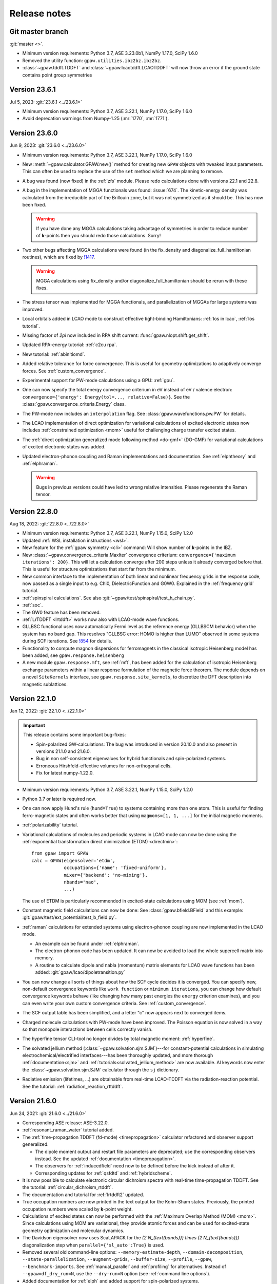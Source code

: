 .. _releasenotes:

=============
Release notes
=============


Git master branch
=================

:git:`master <>`.

* Minimum version requirements: Python 3.7, ASE 3.23.0b1, NumPy 1.17.0,
  SciPy 1.6.0

* Removed the utility function: ``gpaw.utilities.ibz2bz.ibz2bz``.

* :class:`~gpaw.tddft.TDDFT` and :class:`~gpaw.lcaotddft.LCAOTDDFT` will
  now throw an error if the ground state contains point group symmetries


Version 23.6.1
==============

Jul 5, 2023: :git:`23.6.1 <../23.6.1>`

* Minimum version requirements: Python 3.7, ASE 3.22.1, NumPy 1.17.0,
  SciPy 1.6.0

* Avoid deprecation warnings from Numpy-1.25 (:mr:`1770`, :mr:`1771`).


Version 23.6.0
==============

Jun 9, 2023: :git:`23.6.0 <../23.6.0>`

* Minimum version requirements: Python 3.7, ASE 3.22.1, NumPy 1.17.0,
  SciPy 1.6.0

* New :meth:`~gpaw.calculator.GPAW.new()` method for creating new ``GPAW``
  objects with tweaked input parameters.  This can often be used to replace
  the use of the ``set`` method which we are planning to remove.

* A bug was found (now fixed) in the :ref:`zfs` module.  Please redo
  calculations done with versions 22.1 and 22.8.

* A bug in the implementation of MGGA functionals was found: :issue:`674`.
  The kinetic-energy density was calculated from the irreducible part of
  the Brillouin zone, but it was not symmetrized as it should be.  This
  has now been fixed.

  .. warning::

     If you have done any MGGA calculations taking advantage of symmetries
     in order to reduce number of **k**-points then you should redo those
     calculations.  Sorry!

* Two other bugs affecting MGGA calculations were found (in the fix_density
  and diagonalize_full_hamiltonian routines), which are fixed by
  `!1417 <https://gitlab.com/gpaw/gpaw/-/merge_requests/1417>`_.

  .. warning::

     MGGA calculations using fix_density and/or diagonalize_full_hamiltonian
     should be rerun with these fixes.

* The stress tensor was implemented for MGGA functionals, and
  parallelization of MGGAs for large systems was improved.

* Local orbitals added in LCAO mode to construct effective
  tight-binding Hamiltonians: :ref:`los in lcao`, :ref:`los tutorial`.

* Missing factor of `2\pi` now included in RPA shift current:
  :func:`gpaw.nlopt.shift.get_shift`.

* Updated RPA-energy tutorial: :ref:`c2cu rpa`.

* New tutorial: :ref:`abinitiomd`.

* Added relative tolerance for force convergence. This is useful for geometry
  optimizations to adaptively converge forces. See :ref:`custom_convergence`.

* Experimental support for PW-mode calculations using a GPU: :ref:`gpu`.

* One can now specify the total energy convergence criterium in eV instead
  of eV / valence electron:
  ``convergence={'energy': Energy(tol=..., relative=False)}``.
  See the :class:`gpaw.convergence_criteria.Energy` class.

* The PW-mode now includes an ``interpolation`` flag.  See
  :class:`gpaw.wavefunctions.pw.PW` for details.

* The LCAO implementation of direct optimization for variational calculations
  of excited electronic states now includes
  :ref:`constrained optimization <mom>`
  useful for challenging charge transfer excited states.

* The :ref:`direct optimization generalized mode following method <do-gmf>`
  (DO-GMF) for variational calculations of excited electronic states was added.

* Updated electron-phonon coupling and Raman implementations and
  documentation. See :ref:`elphtheory` and :ref:`elphraman`.

  .. warning::

     Bugs in previous versions could have led to wrong relative intensities.
     Please regenerate the Raman tensor.


Version 22.8.0
==============

Aug 18, 2022: :git:`22.8.0 <../22.8.0>`

* Minimum version requirements: Python 3.7, ASE 3.22.1, NumPy 1.15.0,
  SciPy 1.2.0

* Updated :ref:`WSL installation instructions <wsl>`.

* New feature for the :ref:`gpaw symmetry <cli>` command:  Will show number of
  **k**-points in the IBZ.

* New :class:`~gpaw.convergence_criteria.MaxIter` convergence criterium:
  ``convergence={'maximum iterations': 200}``.  This will let a calculation
  converge after 200 steps unless it already converged before that.  This is
  useful for structure optimizations that start far from the minimum.

* New common interface to the implementation of both linear and nonlinear
  frequency grids in the response code, now passed as a single input to e.g.
  Chi0, DielectricFunction and G0W0. Explained in the :ref:`frequency grid`
  tutorial.

* :ref:`spinspiral calculations`.  See also
  :git:`~gpaw/test/spinspiral/test_h_chain.py`.

* :ref:`soc`.

* The GW0 feature has been removed.

* :ref:`LrTDDFT <lrtddft>` works now also with LCAO-mode wave functions.

* GLLBSC functional uses now automatically Fermi level as the reference
  energy (GLLBSCM behavior) when the system has no band gap.
  This resolves "GLLBSC error: HOMO is higher than LUMO" observed in some
  systems during SCF iterations.
  See `!854 <https://gitlab.com/gpaw/gpaw/-/merge_requests/854>`_ for details.

* Functionality to compute magnon dispersions for ferromagnets in the
  classical isotropic Heisenberg model has been added, see
  ``gpaw.response.heisenberg``

* A new module ``gpaw.response.mft``, see :ref:`mft`, has been added for the
  calculation of isotropic Heisenberg exchange parameters within a linear
  response formulation of the magnetic force theorem. The module depends on a
  novel ``SiteKernels`` interface, see ``gpaw.response.site_kernels``, to
  discretize the DFT description into magnetic sublattices.


Version 22.1.0
==============

Jan 12, 2022: :git:`22.1.0 <../22.1.0>`

.. important::

   This release contains some important bug-fixes:

   * Spin-polarized GW-calculations:  The bug was introduced in
     version 20.10.0 and also present in versions 21.1.0 and 21.6.0.

   * Bug in non self-consistent eigenvalues for hybrid functionals
     and spin-polarized systems.

   * Erroneous Hirshfeld-effective volumes for non-orthogonal cells.

   * Fix for latest numpy-1.22.0.

* Minimum version requirements: Python 3.7, ASE 3.22.1, NumPy 1.15.0,
  SciPy 1.2.0

* Python 3.7 or later is required now.

* One can now apply Hund's rule (``hund=True``) to systems containing
  more than one atom.  This is useful for finding ferro-magnetic states
  and often works better that using ``magmoms=[1, 1, ...]`` for the
  initial magnetic moments.

* :ref:`polarizability` tutorial.

* Variational calculations of molecules and periodic systems in LCAO mode can
  now be done using the :ref:`exponential transformation direct minimization
  (ETDM) <directmin>`::

      from gpaw import GPAW
      calc = GPAW(eigensolver='etdm',
                  occupations={'name': 'fixed-uniform'},
                  mixer={'backend': 'no-mixing'},
                  nbands='nao',
                  ...)

  The use of ETDM is particularly recommended in
  excited-state calculations using MOM (see :ref:`mom`).

* Constant magnetic field calculations can now be done:
  See :class:`gpaw.bfield.BField` and this example:
  :git:`gpaw/test/ext_potential/test_b_field.py`.

* :ref:`raman` calculations for extended systems using electron-phonon
  coupling are now implemented in the LCAO mode.

  * An example can be found under :ref:`elphraman`.

  * The electron-phonon code has been updated. It can now be avoided to load
    the whole supercell matrix into memory.

  * A routine to calculate dipole and nabla (momentum) matrix elements for
    LCAO wave functions has been added: :git:`gpaw/lcao/dipoletransition.py`

* You can now change all sorts of things about how the SCF cycle decides it
  is converged. You can specify new, non-default convergence keywords like
  ``work function`` or ``minimum iterations``, you can change how default
  convergence keywords behave (like changing how many past energies the
  ``energy`` criterion examines), and you can even write your own custom
  convergence criteria. See :ref:`custom_convergence`.

* The SCF output table has been simplified, and a letter "c" now appears
  next to converged items.

* Charged molecule calculations with PW-mode have been improved.  The
  Poisson equation is now solved in a way so that monopole interactions
  between cells correctly vanish.

* The hyperfine tensor CLI-tool no longer divides by total magnetic moment:
  :ref:`hyperfine`.

* The solvated jellium method (:class:`~gpaw.solvation.sjm.SJM`)---for
  constant-potential calculations in simulating
  electrochemical/electrified interfaces---has been thoroughly
  updated, and more thorough :ref:`documentation<sjm>` and
  :ref:`tutorials<solvated_jellium_method>` are now available. Al keywords
  now enter the :class:`~gpaw.solvation.sjm.SJM` calculator through the
  :literal:`sj` dictionary.

* Radiative emission (lifetimes, ...) are obtainable from
  real-time LCAO-TDDFT via the radiation-reaction potential.
  See the tutorial: :ref:`radiation_reaction_rttddft`.


Version 21.6.0
==============

Jun 24, 2021: :git:`21.6.0 <../21.6.0>`

* Corresponding ASE release: ASE-3.22.0.

* :ref:`resonant_raman_water` tutorial added.

* The :ref:`time-propagation TDDFT (fd-mode) <timepropagation>` calculator
  refactored and observer support generalized.

  * The dipole moment output and restart file parameters are
    deprecated; use the corresponding observers instead.
    See the updated :ref:`documentation <timepropagation>`.

  * The observers for :ref:`inducedfield` need now to be defined before
    the kick instead of after it.

  * Corresponding updates for :ref:`qsfdtd` and :ref:`hybridscheme`.

* It is now possible to calculate electronic circular dichroism spectra
  with real-time time-propagation TDDFT.
  See the tutorial: :ref:`circular_dichroism_rtddft`.

* The documentation and tutorial for :ref:`lrtddft2` updated.

* True occupation numbers are now printed in the text output for the
  Kohn–Sham states.  Previously, the printed occupation numbers were
  scaled by **k**-point weight.

* Calculations of excited states can now be performed with the :ref:`Maximum
  Overlap Method (MOM) <mom>`. Since calculations using MOM are variational,
  they provide atomic forces and can be used for excited-state geometry
  optimization and molecular dynamics.

* The Davidson eigensolver now uses ScaLAPACK for the
  `(2 N_{\text{bands}}) \times (2 N_{\text{bands}})` diagonalization step
  when ``parallel={'sl_auto':True}`` is used.

* Removed several old command-line options:
  ``--memory-estimate-depth``, ``--domain-decomposition``,
  ``--state-parallelization``, ``--augment-grids``,
  ``--buffer-size``, ``--profile``, ``--gpaw``, ``--benchmark-imports``.
  See :ref:`manual_parallel` and :ref:`profiling` for alternatives.
  Instead of ``--gpaw=df_dry_run=N``, use the ``--dry-run=N`` option
  (see :ref:`command line options`).

* Added documentation for :ref:`elph` and added support for
  spin-polarized systems.

* Implemented multiple orbital Hubbard U corrections (EX: for correction
  of both p and d orbitals on transition metals)

* There used to be two versions of the GPAW web-page which was quite
  confusing.  The https://wiki.fysik.dtu.dk/gpaw/dev/ web-page has now been
  dropped.  There is now only https://wiki.fysik.dtu.dk/gpaw/ and it documents
  the use of the in development version of GPAW.

* ``gpaw sbatch`` will now detect an active virtual environment (venv)
  and activate it in the job script.


Version 21.1.0
===============

Jan 18, 2021: :git:`21.1.0 <../21.1.0>`

* Corresponding ASE release: ASE-3.21.0.

* We now use GPAW's own (faster) implementation for LDA, PBE, revPBE, RPBE
  and PW91.  For most calculation the speedup is unimportant, but for our
  test-suites it gives a nice boost.  There can be small meV changes compared
  to the LibXC implementation.  If you want to use LibXC then use::

      from gpaw.xc.gga import GGA
      from gpaw.xc.libxc import LibXC
      calc = GPAW(xc=GGA(LibXC('PBE')), ...)

* New :ref:`zfs` module.

* New :ref:`scissors operator`.

* Nonlinear optical responses can now be calculated in the independent
  particle approximations. See the :ref:`nlo_tutorial` tutorial for how
  to use it to compute the second-harmonic generation and shift current
  spectra.

* New method for interpolating pseudo density to fine grids:
  :meth:`gpaw.utilities.ps2ae.PS2AE.get_pseudo_density`
  (useful for Bader analysis and other things).

* Now with contribution from "frozen" core: :ref:`hyperfine`.

* Change in parameters of :ref:`linear response TDDFT <lrtddft>`

* Improved relaxation in the excited states in parallel,
  see  :ref:`linear response TDDFT <lrtddft>`

* We now have a :ref:`code coverage` report updated every night.

* Plane-wave mode implementation of hybrid functionals can now be selected
  via a *dict*: ``xc={'name': ..., 'backend': 'pw'}``, where then name must be
  one of EXX, PBE0, HSE03, HSE06 or B3LYP.  The EXX fraction and damping
  parameter can also be given in the dict.


Version 20.10.0
===============

Oct 19, 2020: :git:`20.10.0 <../20.10.0>`

* Corresponding ASE release: ASE-3.20.1.

* New :func:`gpaw.spinorbit.soc_eigenstates` function.  Handles
  parallelization and uses symmetry.  Angles are given in degrees
  (was radians before).

* The ``gpaw.spinorbit.get_anisotropy()`` method has been removed.  Use the
  :func:`~gpaw.spinorbit.soc_eigenstates` function combined with the
  :meth:`~gpaw.spinorbit.BZWaveFunctions.calculate_band_energy` method.
  See this tutorial: :ref:`magnetic anisotropy`.

* Improvements on GLLBSC and other GLLB-type exchange-correlation potentials:

  * `Fix for periodic metallic systems
    <https://gitlab.com/gpaw/gpaw/-/merge_requests/651>`_

  * `General fixes and improvements
    <https://gitlab.com/gpaw/gpaw/-/merge_requests/700>`_.
    Syntax for the discontinuity and band gap calculations has also been
    updated. See :ref:`the updated tutorial <band_gap>` for a detailed
    description of these calculations.

* Forces are now available for hybrid functionals in
  plane-wave mode.

* New functions for non self-consistent hybrid calculations:
  :func:`gpaw.hybrids.energy.non_self_consistent_energy` and
  :func:`gpaw.hybrids.eigenvalues.non_self_consistent_eigenvalues`.

* Python 3.6 or later is required now.

* Updates in :ref:`LCAOTDDFT <lcaotddft>` module:

  * User-defined time-dependent potentials and general kicks supported.

  * New observers for analysis.

  * Syntax updates for Kohn--Sham decomposition,
    see :ref:`examples <ksdecomposition>`.

  * Code improvements.

* New :meth:`~gpaw.calculator.GPAW.get_atomic_electrostatic_potentials`
  method.  Useful for aligning eigenvalues from different calculations.
  See :ref:`this example <potential>`.

* We are using pytest_ for testing.  Read about special GPAW-fixtures here:
  :ref:`testing`.

* We are now using MyPy_ for static analysis of the source code.

* Parallelization over spin is no longer possible.  This simplifies
  the code for handling non-collinear spins and spin-orbit coupling.

* Code for calculating occupation numbers has been refactored.  New functions:
  :func:`~gpaw.occupations.fermi_dirac`,
  :func:`~gpaw.occupations.marzari_vanderbilt` and
  :func:`~gpaw.occupations.methfessel_paxton`.  Deprecated:
  :func:`~gpaw.occupations.occupation_numbers`.  See :ref:`smearing`
  and :ref:`manual_occ` for details.

* Calculations with fixed occupation numbers are now done with
  ``occupations={'name': 'fixed', 'numbers': ...}``.

* The ``fixdensity`` keyword has been deprecated.

* New :meth:`gpaw.calculator.GPAW.fixed_density` method added to replace use
  of the deprecated ``fixdensity`` keyword.

* New configuration option (``nolibxc = True``) for compiling GPAW
  without LibXC.  This is mostly for debugging.  Only functionals available
  are: LDA, PBE, revPBE, RPBE and PW91.

* Tetrahedron method for Brillouin-zone integrations (**experimental**).
  Use ``occupations={'name': 'tetrahedron-method'}`` or
  ``occupations={'name': 'improved-tetrahedron-method'}``.
  See :doi:`Blöchl et. al <10.1103/PhysRevB.49.16223>`
  and :ref:`smearing` for details.

* New :func:`gpaw.mpi.broadcast_array` function for broadcasting
  an ``np.ndarray`` across several MPI-communicators.  New
  :func:`gpaw.mpi.send` and :func:`gpaw.mpi.receive` functions for general
  Python objects.

* Atoms with fractional atomic numbers can now be handled.

* When creating a ``GPAW`` calculator object from a gpw-file, the ``txt``
  defaults to ``None``.  Use ``GPAW('abc.gpw', txt='-')`` to get the old
  behavior.

* :ref:`hyperfine`.

* New :mod:`gpaw.point_groups` module.  See this tutorial:
  :ref:`point groups`.

* Default mixer (see :ref:`densitymix`) for spin-polarized systems has been
  changed from ``MixerSum`` to ``MixerDif``.  Now, both the total density
  and the magnetization density are mixed compared to before where only
  the total density was mixed.  To get the
  old behavior, use ``mixer=MixerSum(beta=0.05, history=5, weight=50)``
  for periodic systems
  and ``mixer=MixerSum(beta=0.25, history=3, weight=1)`` for molecules.

* New :func:`~gpaw.utilities.dipole.dipole_matrix_elements` and
  :func:`~gpaw.utilities.dipole.dipole_matrix_elements_from_calc`
  functions.  Command-line interface::

      $ python3 -m gpaw.utilities.dipole <gpw-file>


.. _pytest: http://doc.pytest.org/en/latest/contents.html
.. _mypy: https://mypy.readthedocs.io/en/stable/


Version 20.1.0
==============

Jan 30, 2020: :git:`20.1.0 <../20.1.0>`

* Corresponding ASE release: ASE-3.19.0.

* Self-consistent calculations with hybrid functionals are now possible in
  plane-wave mode.  You have to parallelize over plane-waves and you must
  use the Davidson eigensolver with one iteration per SCF step::

      from gpaw import GPAW, PW, Davidson
      calc = GPAW(mode=PW(ecut=...),
                  xc='HSE06',
                  parallel={'band': 1, 'kpt': 1},
                  eigensolver=Davidson(niter=1),
                  ...)

* We are now using setuptools_ instead of :mod:`distutils`.
  This means that installation with pip works much better.

* No more ``gpaw-python``.
  By default, an MPI-enabled Python interpreter is not built
  (use ``parallel_python_interpreter=True`` if you want a ``gpaw-python``).
  The ``_gpaw.so`` C-extension file (usually only used for serial calculations)
  will now be compiled with ``mpicc`` and contain what is necessary for both
  serial and parallel calculations.  In order to run GPAW in parallel, you
  do one of these three::

      $ mpiexec -n 24 gpaw python script.py
      $ gpaw -P 24 python script.py
      $ mpiexec -n 24 python3 script.py

  The first two are the recommended ones:  The *gpaw* script will make sure
  that imports are done in an efficient way.

* Configuration/customization:
  The ``customize.py`` file in the root folder of the Git repository is no
  longer used.  Instead, the first of the following three files that exist
  will be used:

  1) the file that ``$GPAW_CONFIG`` points at
  2) ``<git-root>/siteconfig.py``
  3) ``~/.gpaw/siteconfig.py``

  This will be used to configure things
  (BLAS, FFTW, ScaLAPACK, libxc, libvdwxc, ...).  If no configuration file
  is found then you get ``libraries = ['xc', 'blas']``.

* A Lapack library is no longer needed for compiling GPAW.  We are using
  :mod:`scipy.linalg` from now on.

* Debug mode is now enabled with::

      $ python3 -d script.py

* Dry-run mode is now enabled with::

      $ gpaw python --dry-run=N script.py

* New convergence criterium.  Example: ``convergence={'bands': 'CBM+2.5'}``
  will converge bands up to conduction band minimum plus 2.5 eV.

* Point-group symmetries now also used for non-periodic systems.
  Use ``symmetry={'point_group': False}`` if you don't want that.

* :ref:`Marzari-Vanderbilt distribution function <manual_occ>` added.

* New configuration option: ``noblas = True``.  Useful for compiling GPAW
  without a BLAS library.  :mod:`scipy.linalg.blas` and :func:`numpy.dot`
  will be used instead.

.. _setuptools: https://setuptools.readthedocs.io/en/latest/


Version 19.8.1
==============

Aug 8, 2019: :git:`19.8.1 <../19.8.1>`

.. warning:: Upgrading from version 1.5.2

    Some small changes in the code introduced between version 1.5.2 and
    19.8.1 (improved handling of splines) may give rise to small changes in
    the total energy calculated with version 19.8.1 compared
    to version 1.5.2.  The changes should be in the meV/atom range, but may
    add up to significant numbers if you are doing calculations for large
    systems with many atoms.

* Corresponding ASE release: ASE-3.18.0.

* *Important bug fixed*: reading of some old gpw-files did not work.


Version 19.8.0
==============

Aug 1, 2019: :git:`19.8.0 <../19.8.0>`

* Corresponding ASE release: ASE-3.18.0.

* The ``"You have a weird unit cell"`` and
  ``"Real space grid not compatible with symmetry operation"``
  errors are now gone.  GPAW now handles these cases by
  choosing the number of real-space grid-points in a more clever way.

* The angular part of the PAW correction to the ALDA kernel is now calculated
  analytically by expanding the correction in spherical harmonics.

* Berry phases can now be calculated.  See the :ref:`berry tutorial` tutorial
  for how to use it to calculate spontaneous polarization, Born effective
  charges and other physical properties.

* How to do :ref:`ehrenfest` has now been documented.

* Non self-consistent hybrid functional calculations can now be continued if
  they run out of time.

* When using a convergence criteria on the accuracy of the forces
  (see :ref:`manual_convergence`), the forces will only be calculated when the
  other convergence criteria (energy, eigenstates and density) are fulfilled.
  This can save a bit of time.

* Experimental support for JTH_ PAW-datasets.

* Fast C implementation of bond-length constraints and associated hidden
  constraints for water models. This allows efficient explicit solvent QMMM
  calculations for GPAW up to tens of thousands of solvent molecules with
  water models such as SPC, TIPnP etc.  See :git:`gpaw/utilities/watermodel.py`
  and :git:`gpaw/test/test_rattle.py` for examples.

* New "metallic boundary conditions" have been added to the for PoissonSolver.
  This enables simulating charged 2D systems without counter charges.
  See: :git:`gpaw/test/poisson/test_metallic_poisson.py`

* Removed unnecessary application of H-operator in Davidson algorithm making
  it a bit faster.

.. _JTH: https://www.abinit.org/psp-tables


Version 1.5.2
=============

May 8, 2019: :git:`1.5.2 <../1.5.2>`

* Corresponding ASE release: ASE-3.17.0.

* **Important bugfix release**:

  There was a bug which was triggered when combining
  ScaLAPACK, LCAO and k-points in GPAW 1.5.0/1.5.1 from January.  The
  projections were calculated incorrectly which affected the SCF
  loop.

  If you use ScaLAPACK+LCAO+kpoints and see the line "Atomic Correction:
  distributed and sparse using scipy" in the output, then please rerun
  after updating.


Version 1.5.1
=============

Jan 23, 2019: :git:`1.5.1 <../1.5.1>`

* Corresponding ASE release: ASE-3.17.0.

* Small bug fixes related to latest versions of Python, Numpy and Libxc.


Version 1.5.0
=============

Jan 11, 2019: :git:`1.5.0 <../1.5.0>`

* Corresponding ASE release: ASE-3.17.0.

* Last release to support Python 2.7.

* The default finite-difference stencils used for gradients in GGA and MGGA
  calculations have been changed.

  * The range of the stencil has been increased
    from 1 to 2 thereby decreasing the error from `O(h^2)` to `O(h^4)`
    (where `h` is the grid spacing).  Use ``xc={'name': 'PBE', 'stencil': 1}``
    to get the old, less accurate, stencil.

  * The stencils are now symmetric also for non-orthorhombic
    unit cells.  Before, the stencils would only have weight on the
    neighboring grid-points in the 6 directions along the lattice vectors.
    Now, grid-points along all nearest neighbor directions can have a weight
    in the  stencils.  This allows for creating stencils that have all the
    crystal symmetries.

* PW-mode calculations can now be parallelized over plane-wave coefficients.

* The PW-mode code is now much faster.  The "hot spots" have been moved
  from Python to C-code.

* Wavefunctions are now updated when the atomic positions change by
  default, improving the initial wavefunctions across geometry steps.
  Corresponds to ``GPAW(experimental={'reuse_wfs_method': 'paw'})``.
  To get the old behavior, set the option to ``'keep'`` instead.
  The option is disabled for TDDFT/Ehrenfest.

* Add interface to ELPA eigensolver for LCAO mode.
  Using ELPA is strongly recommended for large calculations.
  Use::

      GPAW(mode='lcao',
           basis='dzp',
           parallel={'sl_auto': True, 'use_elpa': True})

  See also documentation on the :ref:`parallel keyword <manual_parallel>`.

* Default eigensolver is now ``Davidson(niter=2)``.

* Default number of bands is now `1.2 \times N_{\text{occ}} + 4`, where
  `N_{\text{occ}}` is the number of occupied bands.

* Solvated jellium method has been implemented, see
  :ref:`the documentation <solvated_jellium_method>`.

* Added FastPoissonSolver which is faster and works well for any cell.
  This replaces the old Poisson solver as default Poisson solver.

* :ref:`rsf` and improved virtual orbitals, the latter from Hartree-Fock
  theory.

* New Jupyter notebooks added for teaching DFT and many-body methods.  Topics
  cover: :ref:`catalysis`, :ref:`magnetism`, :ref:`machinelearning`,
  :ref:`photovoltaics`, :ref:`batteries` and :ref:`intro`.

* New experimental local **k**-point refinement feature:
  :git:`gpaw/test/test_kpt_refine.py`.

* A module and tutorial have been added for calculating electrostatic
  corrections to DFT total energies for charged systems involving localized
  defects: :ref:`defects`.

* Default for FFTW planning has been changed from ``ESTIMATE`` to ``MEASURE``.
  See :class:`gpaw.wavefunctions.pw.PW`.


Version 1.4.0
=============

May 29, 2018: :git:`1.4.0 <../1.4.0>`

* Corresponding ASE release: ASE-3.16.0.

* Improved parallelization of operations with localized functions in
  PW mode.  This solves the current size bottleneck in PW mode.

* Added QNA XC functional: :ref:`qna`.

* Major refactoring of the LCAOTDDFT code and added Kohn--Sham decomposition
  analysis within LCAOTDDFT, see :ref:`the documentation <lcaotddft>`.

* New ``experimental`` keyword, ``GPAW(experimental={...})`` to enable
  features that are still being tested.

* Experimental support for calculations with non-collinear spins
  (plane-wave mode only).
  Use ``GPAW(experimental={'magmoms': magmoms})``, where ``magmoms``
  is an array of magnetic moment vectors of shape ``(len(atoms), 3)``.

* Number of bands no longer needs to be divisible by band parallelization
  group size.  Number of bands will no longer be automatically adjusted
  to fit parallelization.

* Major code refactoring to facilitate work with parallel arrays.  See new
  module: ``gpaw.matrix``.

* Better reuse of wavefunctions when atoms are displaced.  This can
  improve performance of optimizations and dynamics in FD and PW mode.
  Use ``GPAW(experimental={'reuse_wfs_method': name})`` where name is
  ``'paw'`` or ``'lcao'``.  This will move the projections of the
  wavefunctions upon the PAW projectors or LCAO basis set along with
  the atoms.  The latter is best when used with ``dzp``.
  This feature has no effect for LCAO mode where the basis functions
  automatically follow the atoms.

* Broadcast imports (Python3 only): Master process broadcasts most module
  files at import time to reduce file system overhead in parallel
  calculations.

* Command-line arguments for BLACS/ScaLAPACK
  have been
  removed in favor of the :ref:`parallel keyword
  <manual_parallelization_types>`.  For example instead of running
  ``gpaw-python --sl_diagonalize=4,4,64``, set the parallelization
  within the script using
  ``GPAW(parallel={'sl_diagonalize': (4, 4, 64)})``.

* When run through the ordinary Python interpreter, GPAW will now only
  intercept and use command-line options of the form ``--gpaw
  key1=value1,key2=value2,...`` or ``--gpaw=key1=value1,key2=value2,...``.

* ``gpaw-python`` now takes :ref:`command line options` directly
  instead of stealing them from ``sys.argv``, passing the remaining
  ones to the script:
  Example: ``gpaw-python --gpaw=debug=True myscript.py myscript_arguments``.
  See also ``gpaw-python --help``.

* Two new parameters for specifying the Pulay stress. Directly like this::

      GPAW(mode=PW(ecut, pulay_stress=...), ...)

  or indirectly::

      GPAW(mode=PW(ecut, dedecut=...), ...)

  via the formula `\sigma_P=(2/3)E_{\text{cut}}dE/dE_{\text{cut}}/V`.  Use
  ``dedecut='estimate'`` to use an estimate from the kinetic energy of an
  isolated atom.

* New utility function: ``gpaw.utilities.ibz2bz.ibz2bz``.


Version 1.3.0
=============

October 2, 2017: :git:`1.3.0 <../1.3.0>`

* Corresponding ASE release: ASE-3.15.0.

* :ref:`command line options` ``--dry-run`` and ``--debug`` have been removed.
  Please use ``--gpaw dry-run=N`` and ``--gpaw debug=True`` instead
  (or ``--gpaw dry-run=N,debug=True`` for both).

* The :meth:`ase.Atoms.get_magnetic_moments` method will no longer be
  scaled to sum up to the total magnetic moment.  Instead, the magnetic
  moments integrated inside the atomic PAW spheres will be returned.

* New *sbatch* sub-command for GPAW's :ref:`cli`.

* Support added for ASE's new *band-structure* :ref:`ase:cli`::

  $ ase band-structure xxx.gpw -p GKLM

* Added :ref:`tetrahedron method <tetrahedron>` for calculation the density
  response function.

* Long-range cutoff for :mod:`~ase.calculators.qmmm` calculations can now be
  per molecule instead of only per point charge.

* Python 2.6 no longer supported.

* There is now a web-page documenting the use of the in development version
  of GPAW: https://wiki.fysik.dtu.dk/gpaw/dev/.

* :ref:`BSE <bse tutorial>` calculations for spin-polarized systems.

* Calculation of :ref:`magnetic anisotropy <magnetic anisotropy>`.

* Calculation of vectorial magnetic moments inside PAW spheres based on
  spin-orbit spinors.

* Added a simple :func:`gpaw.occupations.occupation_numbers` function for
  calculating occupation numbers, Fermi-level, magnetic moment, and entropy
  from eigenvalues and k-point weights.

* Deprecated calculator-keyword ``dtype``.  If you need to force the datatype
  of the wave functions to be complex, then use something like::

      calc = GPAW(mode=PW(ecut=500, force_complex_dtype=True))

* Norm-conserving potentials (HGH and SG15) now subtract the Hartree
  energies of the compensation charges.
  The total energy of an isolated pseudo-atom stripped of all valence electrons
  will now be zero.

* HGH and SG15 pseudopotentials are now Fourier-filtered at run-time
  as appropriate for the given grid spacing.  Using them now requires scipy.

* The ``gpaw dos`` sub-command of the :ref:`cli` can now show projected DOS.
  Also, one can now use linear tetrahedron interpolation for the calculation
  of the (P)DOS.

* The :class:`gpaw.utilities.ps2ae.PS2AE` tool can now also calculate the
  all-electron electrostatic potential.


Version 1.2.0
=============

Feb 7, 2017: :git:`1.2.0 <../1.2.0>`.

* Corresponding ASE release: ASE-3.13.0.

* New file-format for gpw-files.  Reading of old files should still work.
  Look inside the new files with::

      $ python3 -m ase.io.ulm abc.gpw

* Simple syntax for specifying BZ paths introduced:
  ``kpts={'path': 'GXK', 'npoints': 50}``.

* Calculations with ``fixdensity=True`` no longer update the Fermi level.

* The GPAW calculator object has a new
  :meth:`~ase.calculators.calculator.Calculator.band_structure`
  method that returns an :class:`ase.spectrum.band_structure.BandStructure`
  object.  This makes it easy to create band-structure plots as shown
  in section 9 of this awesome Psi-k *Scientfic Highlight Of The Month*:
  http://psi-k.net/download/highlights/Highlight_134.pdf.

* Dipole-layer corrections for slab calculations can now be done in PW-mode
  also.  See :ref:`dipole`.

* New :meth:`~gpaw.calculator.GPAW.get_electrostatic_potential` method.

* When setting the default PAW-datasets or basis-sets using a dict, we
  must now use ``'default'`` as the key instead of ``None``:

  >>> calc = GPAW(basis={'default': 'dzp', 'H': 'sz(dzp)'})

  and not:

  >>> calc = GPAW(basis={None: 'dzp', 'H': 'sz(dzp)'})

  (will still work, but you will get a warning).

* New feature added to the GW code to be used with 2D systems. This lowers
  the required k-point grid necessary for convergence. See this tutorial
  :ref:`gw-2D`.

* It is now possible to carry out GW calculations with eigenvalue self-
  consistency in G. NOTE: This feature was removed after version 22.1.0.

* XC objects can now be specified as dictionaries, allowing GGAs and MGGAs
  with custom stencils: ``GPAW(xc={'name': 'PBE', 'stencil': 2})``

* Support for spin-polarized vdW-DF functionals (svdW-DF) with libvdwxc.


Version 1.1.0
=============

June 22, 2016: :git:`1.1.0 <../1.1.0>`.

* Corresponding ASE release: ASE-3.11.0.

* There was a **BUG** in the recently added spin-orbit module.  Should now
  be fixed.

* The default Davidson eigensolver can now parallelize over bands.

* There is a new PAW-dataset file available:
  :ref:`gpaw-setup-0.9.20000.tar.gz <datasets>`.
  It's identical to the previous
  one except for one new data-file which is needed for doing vdW-DF
  calculations with Python 3.

* Jellium calculations can now be done in plane-wave mode and there is a new
  ``background_charge`` keyword (see the :ref:`Jellium tutorial <jellium>`).

* New band structure unfolding tool and :ref:`tutorial <unfolding tutorial>`.

* The :meth:`~gpaw.calculator.GPAW.get_pseudo_wave_function` method
  has a new keyword:  Use ``periodic=True`` to get the periodic part of the
  wave function.

* New tool for interpolating the pseudo wave functions to a fine real-space
  grids and for adding PAW-corrections in order to obtain all-electron wave
  functions.  See this tutorial: :ref:`ps2ae`.

* New and improved dataset pages (see :ref:`periodic table`).  Now shows
  convergence of absolute and relative energies with respect to plane-wave
  cut-off.

* :ref:`wannier90 interface`.

* Updated MacOSX installation guide for :ref:`homebrew` users.

* topological index


Version 1.0.0
=============

Mar 17, 2016: :git:`1.0.0 <../1.0.0>`.

* Corresponding ASE release: ASE-3.10.0.

* A **BUG** related to use of time-reversal symmetry was found in the
  `G_0W_0` code that was introduced in version 0.11.  This has been `fixed
  now`_ --- *please run your calculations again*.

* New :mod:`gpaw.external` module.

* The gradients of the cavity and the dielectric in the continuum
  solvent model are now calculated analytically for the case of the
  effective potential method. This improves the accuracy of the forces
  in solution compared to the gradient calculated by finite
  differences. The solvation energies are expected to change slightly
  within the accuracy of the model.

* New `f_{\text{xc}}` kernels for correlation energy calculations.  See this
  updated :ref:`tutorial <rapbe_tut>`.

* Correlation energies within the range-separated RPA.

* Experimental interface to the libvdwxc_ library
  for efficient van der Waals density functionals.

* It's now possible to use Davidson and CG eigensolvers for MGGA calculations.

* The functional name "M06L" is now deprecated.  Use "M06-L" from now on.


.. _fixed now: https://gitlab.com/gpaw/gpaw/commit/c72e02cd789
.. _libvdwxc: https://gitlab.com/libvdwxc/libvdwxc


Version 0.11.0
==============

July 22, 2015: :git:`0.11.0 <../0.11.0>`.

* Corresponding ASE release: ASE-3.9.1.

* When searching for basis sets, the setup name if any is now
  prepended automatically to the basis name.  Thus if
  :file:`setups='<setupname>'` and :file:`basis='<basisname>'`, GPAW
  will search for :file:`<symbol>.<setupname>.<basisname>.basis`.

* :ref:`Time-propagation TDDFT with LCAO <lcaotddft>`.

* Improved distribution and load balance when calculating atomic XC
  corrections, and in LCAO when calculating atomic corrections to the
  Hamiltonian and overlap.

* Norm-conserving :ref:`SG15 pseudopotentials <manual_setups>` and
  parser for several dialects of the UPF format.

* Non self-consistent spin-orbit coupling have been added. See :ref:`tutorial
  <spinorbit>` for examples of band structure calculations with spin-orbit
  coupling.

* Text output from ground-state calculations now list the symmetries found
  and the **k**-points used.  Eigenvalues and occupation numbers are now
  also printed for systems with **k**-points.

* :ref:`GW <gw exercise>`, :ref:`rpa`, and :ref:`response function
  calculation <df_tutorial>` has been rewritten to take advantage of
  symmetry and fast matrix-matrix multiplication (BLAS).

* New :ref:`symmetry <manual_symmetry>` keyword.  Replaces ``usesymm``.

* Use non-symmorphic symmetries: combining fractional translations with
  rotations, reflections and inversion.  Use
  ``symmetry={'symmorphic': False}`` to turn this feature on.

* New :ref:`forces <manual_convergence>` keyword in convergence.  Can
  be used to calculate forces to a given precision.

* Fixed bug in printing work functions for calculations with a
  dipole-correction `<http://listserv.fysik.dtu.dk/pipermail/
  gpaw-users/2015-February/003226.html>`_.

* A :ref:`continuum solvent model <continuum_solvent_model>` was added.

* A :ref:`orbital-free DFT <ofdft>` with PAW transformation is available.

* GPAW can now perform :ref:`electrodynamics` simulations using the
  quasistatic finite-difference time-domain (QSFDTD) method.

* BEEF-vdW, mBEEF and mBEEF-vdW functionals added.

* Support for Python 3.


Version 0.10.0
==============

Apr 8, 2014: :git:`0.10.0 <../0.10.0>`.

* Corresponding ASE release: ASE-3.8.1

* Default eigensolver is now the Davidson solver.

* Default density mixer parameters have been changed for calculations
  with periodic boundary conditions.  Parameters for that case:
  ``Mixer(0.05, 5, 50)`` (or ``MixerSum(0.05, 5, 50)`` for spin-paired
  calculations).  Old parameters: ``0.1, 3, 50``.

* Default is now ``occupations=FermiDirac(0.1)`` if a
  calculation is periodic in at least one direction,
  and ``FermiDirac(0.0)`` otherwise (before it was 0.1 eV for anything
  with **k**-points, and 0 otherwise).

* Calculations with a plane-wave basis set are now officially supported.

* :ref:`One-shot GW calculations <gw_theory>` with full frequency
  integration or plasmon-pole approximation.

* Beyond RPA-correlation: `using renormalized LDA and PBE
  <https://trac.fysik.dtu.dk/projects/gpaw/browser/branches/sprint2013/doc/tutorials/fxc_correlation>`_.

* :ref:`bse theory`.

* Improved RMM-DIIS eigensolver.

* Support for new libxc 2.0.1.  libxc must now be built separately from GPAW.

* MGGA calculations can be done in plane-wave mode.

* Calculation of the stress tensor has been implemented for plane-wave
  based calculation (except MGGA).

* MGGA: number of neighbor grid points to use for FD stencil for
  wave function gradient changed from 1 to 3.

* New setups: Y, Sb, Xe, Hf, Re, Hg, Tl, Rn

* Non self-consistent calculations with screened hybrid functionals
  (HSE03 and HSE06) can be done in plane-wave mode.

* Modified setups:

  .. note::

     Most of the new semi-core setups currently require
     :ref:`eigensolver <manual_eigensolver>` ``dav``, ``cg``
     eigensolvers or ``rmm-diis`` eigensolver with a couple of iterations.

  - improved egg-box: N, O, K, S, Ca, Sc, Zn, Sr, Zr, Cd, In, Sn, Pb, Bi

  - semi-core states included: Na, Mg, V, Mn, Ni,
    Nb, Mo, Ru (seems to solve the Ru problem :git:`gpaw/test/big/Ru001/`),
    Rh, Pd, Ag, Ta, W, Os, Ir, Pt

  - semi-core states removed: Te

  - elements removed: La (energetics was wrong: errors ~1eV per unit cell
    for PBE formation energy of La2O3 wrt. PBE benchmark results)

  .. note::

     For some of the setups one has now a choice of different
     number of valence electrons, e.g.::

       setups={'Ag': '11'}

     See :ref:`manual_setups` and list the contents of
     :envvar:`GPAW_SETUP_PATH` for available setups.

* new ``dzp`` basis set generated for all the new setups, see
  https://trac.fysik.dtu.dk/projects/gpaw/ticket/241


Version 0.9.0
=============

Mar 7, 2012: :git:`0.9.0 <../0.9.0>`.

* Corresponding ASE release: ase-3.6

* Convergence criteria for eigenstates changed: The missing volume per
  grid-point factor is now included and the units are now eV**2. The
  new default value is 4.0e-8 eV**2 which is equivalent to the old
  default for a grid spacing of 0.2 Å.

* GPAW should now work also with NumPy 1.6.

* Much improved :ref:`cli` now based on the `new tool`_ in ASE.


.. _new tool: https://wiki.fysik.dtu.dk/ase/ase/cmdline.html


Version 0.8.0
=============

May 25, 2011: :git:`0.8.0 <../0.8.0>`.

* Corresponding ASE release: ase-3.5.1
* Energy convergence criterion changed from 1 meV/atom to 0.5
  meV/electron.  This was changed in order to allow having no atoms like
  for jellium calculations.
* Linear :ref:`dielectric response <df_theory>` of an extended system
  (RPA and ALDA kernels) can now be calculated.
* :ref:`rpa`.
* Non self-consistent calculations with k-points for hybrid functionals.
* Methfessel-Paxton distribution added.
* Text output now shows the distance between planes of grid-points as
  this is what will be close to the grid-spacing parameter *h* also for
  non-orthorhombic cells.
* Exchange-correlation code restructured.  Naming convention for
  explicitly specifying libxc functionals has changed: :ref:`manual_xc`.
* New PAW setups for Rb, Ti, Ba, La, Sr, K, Sc, Ca, Zr and Cs.


Version 0.7.2
=============

Aug 13, 2010: :git:`0.7.2 <../0.7.2>`.

* Corresponding ASE release: ase-3.4.1
* For version 0.7, the default Poisson solver was changed to
  ``PoissonSolver(nn=3)``.  Now, also the Poisson solver's default
  value for ``nn`` has been changed from ``'M'`` to ``3``.


Version 0.7
===========

Apr 23, 2010: :git:`0.7 <../0.7>`.

* Corresponding ASE release: ase-3.4.0
* Better and much more efficient handling of non-orthorhombic unit
  cells.  It may actually work now!
* Much better use of ScaLAPACK and BLACS.  All large matrices can now
  be distributed.
* New test coverage pages for all files.
* New default value for Poisson solver stencil: ``PoissonSolver(nn=3)``.
* Much improved MPI module (:ref:`communicators`).
* Self-consistent Meta GGA.
* New :ref:`PAW setup tar-file <setups>` now contains revPBE setups and
  also dzp basis functions.
* New ``$HOME/.gpaw/rc.py`` configuration file.
* License is now GPLv3+.
* New HDF IO-format.
* :ref:`Advanced GPAW Test System <big-test>` Introduced.


Version 0.6
===========

Oct 9, 2009: :git:`0.6 <../0.6>`.

* Corresponding ASE release: ase-3.2.0
* Much improved default parameters.
* Using higher order finite-difference stencil for kinetic energy.
* Many many other improvements like: better parallelization, fewer bugs and
  smaller memory footprint.


Version 0.5
===========

Apr 1, 2009: :git:`0.5 <../0.5>`.

* Corresponding ASE release: ase-3.1.0
* `new setups added Bi, Br, I, In, Os, Sc, Te; changed Rb setup <https://trac.fysik.dtu.dk/projects/gpaw/changeset/3612>`_.
* `memory estimate feature is back <https://trac.fysik.dtu.dk/projects/gpaw/changeset/3575>`_


Version 0.4
===========

Nov 13, 2008: :git:`0.4 <../0.4>`.

* Corresponding ASE release: ase-3.0.0
* Now using ASE-3 and numpy.
* TPSS non self-consistent implementation.
* LCAO mode.
* vdW-functional now coded in C.
* Added atomic orbital basis generation scripts.
* Added an Overlap object, and moved ``apply_overlap`` and
  ``apply_hamiltonian`` from ``Kpoint`` to Overlap and Hamiltonian classes.

* Wannier code much improved.
* Experimental LDA+U code added.
* Now using libxc.
* Many more setups.
* Delta SCF calculations.

* Using localized functions will now no longer use MPI group
  communicators and blocking calls to MPI_Reduce and MPI_Bcast.
  Instead non-blocking sends/receives/waits are used.  This will
  reduce synchronization time for large parallel calculations.
* More work on LB94.
* Using LCAO code for initial guess for grid calculations.
* TDDFT.
* Moved documentation to Sphinx.
* Improved metric for Pulay mixing.
* Porting and optimization for BlueGene/P.
* Experimental Hartwigsen-Goedecker-Hutter pseudopotentials added.
* Transport calculations with LCAO.


Version 0.3
===========

Dec 19, 2007: :git:`0.3 <../0.3>`.
